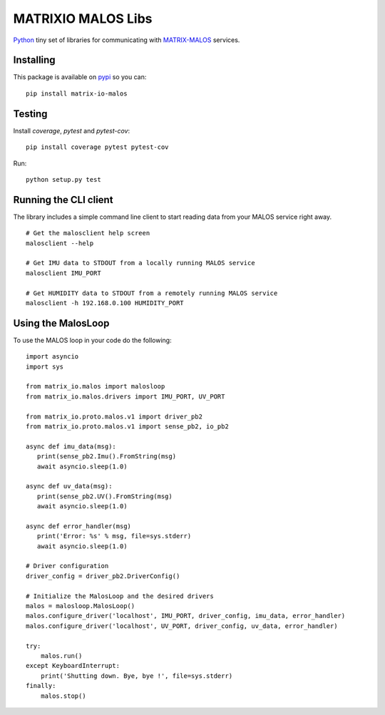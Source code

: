 MATRIXIO MALOS Libs
===================
`Python`_ tiny set of libraries for communicating with `MATRIX-MALOS`_ services.

Installing
----------

This package is available on `pypi`_ so you can:

::

 pip install matrix-io-malos


Testing
---------

Install `coverage`, `pytest` and `pytest-cov`:

::

    pip install coverage pytest pytest-cov

Run:

::

    python setup.py test

Running the CLI client
----------------------

The library includes a simple command line client to start reading data from 
your MALOS service right away. 

::

    # Get the malosclient help screen
    malosclient --help

    # Get IMU data to STDOUT from a locally running MALOS service
    malosclient IMU_PORT

    # Get HUMIDITY data to STDOUT from a remotely running MALOS service
    malosclient -h 192.168.0.100 HUMIDITY_PORT


Using the MalosLoop
-------------------

To use the MALOS loop in your code do the following:

::

    import asyncio
    import sys

    from matrix_io.malos import malosloop
    from matrix_io.malos.drivers import IMU_PORT, UV_PORT

    from matrix_io.proto.malos.v1 import driver_pb2
    from matrix_io.proto.malos.v1 import sense_pb2, io_pb2

    async def imu_data(msg):
       print(sense_pb2.Imu().FromString(msg)
       await asyncio.sleep(1.0)

    async def uv_data(msg):
       print(sense_pb2.UV().FromString(msg)
       await asyncio.sleep(1.0)

    async def error_handler(msg)
       print('Error: %s' % msg, file=sys.stderr)
       await asyncio.sleep(1.0)

    # Driver configuration
    driver_config = driver_pb2.DriverConfig()

    # Initialize the MalosLoop and the desired drivers
    malos = malosloop.MalosLoop()
    malos.configure_driver('localhost', IMU_PORT, driver_config, imu_data, error_handler)
    malos.configure_driver('localhost', UV_PORT, driver_config, uv_data, error_handler)

    try:
        malos.run()
    except KeyboardInterrupt:
        print('Shutting down. Bye, bye !', file=sys.stderr)
    finally:
        malos.stop()



.. _0MQ: http://zeromq.org/
.. _Python: https://www.python.org/
.. _virtualenv: https://virtualenv.pypa.io/en/stable/
.. _matrixio-protos-0.0.17: https://bitbucket.org/admobilize/vision-agent/downloads/matrix_io-proto-0.0.17.tar.gz
.. _MATRIX-MALOS: https://github.com/matrix-io/matrix-creator-malos
.. _pypi: https://pypi.org/project/matrix-io-malos/

